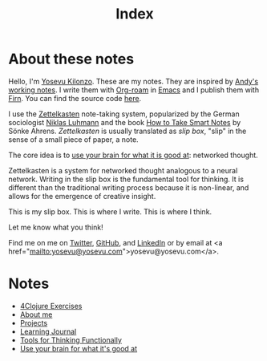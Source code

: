 #+title: Index
#+created: 2020-09-25
#+roam_alias:
#+roam_tags:

* About these notes
:PROPERTIES:
:ID:       7253027d-0847-48a0-9227-e1001848b4f4
:END:
Hello, I'm [[file:about-me.org][Yosevu Kilonzo]]. These are my notes. They are inspired by [[https://notes.andymatuschak.org/About_these_notes][Andy's working notes]]. I write them with [[https://www.orgroam.com/][Org-roam]] in [[https://www.gnu.org/software/emacs/][Emacs]] and I publish them with [[https://firn.theiceshelf.com/][Firn]]. You can find the source code [[https://github.com/yosevu/notes.yosevu.com][here]].

I use the [[https://en.wikipedia.org/wiki/Zettelkasten][Zettelkasten]] note-taking system, popularized by the German sociologist [[https://en.wikipedia.org/wiki/Niklas_Luhmann][Niklas Luhmann]] and the book [[file:how-to-take-smart-notes.org][How to Take Smart Notes]] by Sönke Ahrens. /Zettelkasten/ is usually translated as /slip box/, "slip" in the sense of a small piece of paper, a note.

The core idea is to [[file:use-your-brain-for-what-it-is-good-at.org][use your brain for what it is good at]]: networked thought.

Zettelkasten is a system for networked thought analogous to a neural network. Writing in the slip box is the fundamental tool for thinking. It is different than the traditional writing process because it is non-linear, and allows for the emergence of creative insight.

This is my slip box. This is where I write. This is where I think.

Let me know what you think!

Find me on  me on [[https://twitter.com/yosevu][Twitter]], [[https://github.com/yosevu][GitHub]], and [[https://www.linkedin.com/in/yosevu][LinkedIn]] or by email at <a href="mailto:yosevu@yosevu.com">yosevu@yosevu.com</a>.

* Notes
:PROPERTIES:
:ID:       36949a04-9c36-4664-8a6f-dd57ab275cdb
:END:
- [[file:4clojure-exercises.org][4Clojure Exercises]]
- [[file:about-me.org][About me]]
- [[file:projects.org][Projects]]
- [[file:learning-journal.org][Learning Journal]]
- [[file:tools-for-thinking-functionally.org][Tools for Thinking Functionally]]
- [[file:use-your-brain-for-what-it-is-good-at.org][Use your brain for what it's good at]]
